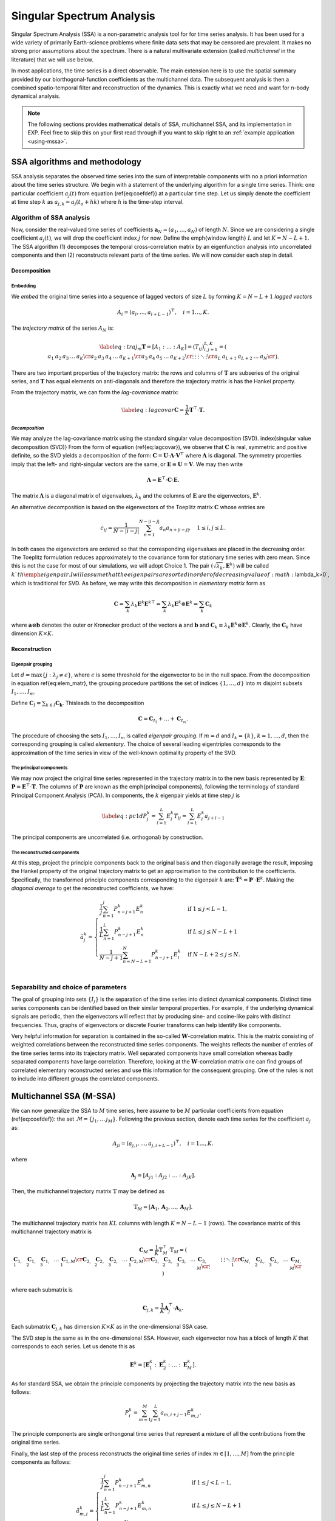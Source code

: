 .. _mssa:

Singular Spectrum Analysis
==========================

.. index:: singular spectrum analysis

Singular Spectrum Analysis (SSA) is a non-parametric analysis tool for
for time series analysis.  It has been used for a wide variety of
primarily Earth-science problems where finite data sets that may be
censored are prevalent.  It makes no strong prior assumptions about
the spectrum.  There is a natural multivariate extension (called
*multichannel* in the literature) that we will use below.

In most applications, the time series is a direct observable.  The
main extension here is to use the spatial summary provided by our
biorthogonal-function coefficients as the multichannel data.  The
subsequent analysis is then a combined spatio-temporal filter and
reconstruction of the dynamics.  This is exactly what we need and want
for n-body dynamical analysis.

.. note:: The following sections provides mathematical details of SSA,
	  multichannel SSA, and its implementation in EXP.  Feel free
	  to skip this on your first read through if you want to skip
	  right to an :ref:`example application <using-mssa>`.

SSA algorithms and methodology
------------------------------

.. index:: pair: singular spectrum analysis; algorithms

SSA analysis separates the observed time series into the sum of
interpretable components with no a priori information about the time
series structure. We begin with a statement of the underlying
algorithm for a single time series.  Think: one particular
coefficient :math:`a_j(t)` from equation (\ref{eq:coefdef}) at a
particular time step.  Let us simply denote the coefficient at time
step :math:`k` as :math:`a_{j,k} = a_j(t_o+hk)` where :math:`h` is the time-step
interval.

Algorithm of SSA analysis
~~~~~~~~~~~~~~~~~~~~~~~~~

Now, consider the real-valued time series of coefficients
:math:`\mathbf{a}_N=(a_1,\ldots,a_{N})` of length :math:`N`.  Since we
are considering a single coefficient :math:`a_j(t)`, we will drop the
coefficient index :math:`j` for now.  Define the \emph{window length}
:math:`L` and let :math:`K=N-L+1`. The SSA algorithm (1) decomposes the
temporal cross-correlation matrix by an eigenfunction analysis into
uncorrelated components and then (2) reconstructs relevant parts of
the time series.  We will now consider each step in detail.

Decomposition
^^^^^^^^^^^^^

.. index:: pair: singular spectrum analysis; decomposition


**Embedding**
"""""""""""""

.. index:: pair: singular spectrum analysis; embedding

We *embed* the original time series into a sequence of lagged vectors
of size :math:`L` by forming :math:`K=N-L+1` *lagged vectors*

.. math::
   A_i=(a_{i},\ldots,a_{i+L-1})^\top, \quad i=1\ldots,K.

.. index:: pair: singular spectrum analysis; trajectory matrix

The *trajectory matrix* of the series :math:`A_N` is:

.. math::
   \label{eq:traj_m}
   \mathbf{T} = [A_1:\ldots:A_K]=(T_{ij})_{i,j=1}^{L,K}=
   \left(
   \begin{array}{lllll}
   a_1&a_2&a_3&\ldots&a_{K}\cr
   a_2&a_3&a_4&\ldots&a_{K+1}\cr
   a_3&a_4&a_5&\ldots&a_{K+2}\cr
   \vdots&\vdots&\vdots&\ddots&\vdots\cr
   a_{L}&a_{L+1}&a_{L+2}&\ldots&a_{N}\cr
   \end{array}
   \right).


There are two important properties of the trajectory matrix: the rows
and columns of :math:`\mathbf{T}` are subseries of the original series,
and :math:`\mathbf{T}` has equal elements on anti-diagonals and therefore
the trajectory matrix is has the Hankel property.

.. index:: pair: singular spectrum analysis; lag-convariance

From the trajectory matrix, we can form the *lag-covariance*
matrix:

.. math::
   \label{eq:lagcovar}
   \mathbf{C} = \frac{1}{K} \mathbf{T}^\top\cdot\mathbf{T}.


*Decomposition*
"""""""""""""""

We may analyze the lag-covariance matrix using the standard singular
value decomposition (SVD). \index{singular value decomposition (SVD)}
From the form of equation (\ref{eq:lagcovar}), we observe that
:math:`\mathbf{C}` is real, symmetric and positive definite, so the SVD
yields a decomposition of the form: :math:`\mathbf{C} =
\mathbf{U}\cdot\mathbf{\Lambda}\cdot\mathbf{V}^\top` where
:math:`\mathbf{\Lambda}` is diagonal. The symmetry properties imply that
the left- and right-singular vectors are the same, or
:math:`\mathbf{E}\equiv\mathbf{U}=\mathbf{V}`.  We may then write

.. math::
   \mathbf{\Lambda} = \mathbf{E}^\top\cdot\mathbf{C}\cdot\mathbf{E}.

The matrix :math:`\mathbf{\Lambda}` is a diagonal matrix of eigenvalues,
:math:`\lambda_k` and the columns of :math:`\mathbf{E}` are the eigenvectors,
:math:`\mathbf{E}^k`.

An alternative decomposition is based on the eigenvectors of the
Toeplitz matrix :math:`\mathbf{C}` whose entries are

.. math::
   c_{ij}=\frac{1}{N-|i-j|} \sum_{n=1}^{N-|i-j|}a_n a_{n+|i-j|}, \quad
   1\leq i,j\leq L.

In both cases the eigenvectors are ordered so that the corresponding
eigenvalues are placed in the decreasing order.  The Toeplitz
formulation reduces approximately to the covariance form for
stationary time series with zero mean.  Since this is not the case for
most of our simulations, we will adopt Choice 1. The pair
:math:`(\sqrt{\lambda_k}, \mathbf{E}^k)` will be called :math:`k`th
\emph{eigenpair}.  I will assume that the eigenpairs are sorted in
order of decreasing value of :math:`\lambda_k>0`, which is traditional for
SVD.  As before, we may write this decomposition in *elementary
matrix* form as

.. math::
   \mathbf{C} = \sum_k \lambda_k \mathbf{E}^k \mathbf{E}^{k\top}
   = \sum_k \lambda_k \mathbf{E}^k \otimes \mathbf{E}^{k}   
   = \sum_k \mathbf{C}_k

where :math:`\mathbf{a}\otimes\mathbf{b}` denotes the outer or Kronecker
product of the vectors :math:`\mathbf{a}` and :math:`\mathbf{b}` and
:math:`\mathbf{C}_k \equiv \lambda_k \mathbf{E}^k\otimes\mathbf{E}^k`.
Clearly, the :math:`\mathbf{C}_k` have dimension :math:`K\times K`.

Reconstruction
^^^^^^^^^^^^^^

**Eigenpair grouping**
""""""""""""""""""""""

.. index:: pair: singular spectrum analysis; grouping

Let :math:`d=\max\{j:\ \lambda_j \neq \epsilon\}`, where :math:`\epsilon` is
some threshold for the eigenvector to be in the null space.  From the
decomposition in equation \ref{eq:elem_matr}, the grouping procedure
partitions the set of indices :math:`\{1,\ldots,d\}` into :math:`m` disjoint
subsets :math:`I_1,\ldots,I_m`.

Define :math:`\mathbf{C}_I=\sum_{k\in I} \mathbf{C_k}`.
Thisleads to the decomposition

.. math::
   \mathbf{C}=\mathbf{C}_{I_1}+\ldots+\mathbf{C}_{I_m}.

The procedure of choosing the sets :math:`I_1,\ldots,I_m` is called
*eigenpair grouping*. If :math:`m=d` and :math:`I_k=\{k\}`,
:math:`k=1,\ldots,d`, then the corresponding grouping is called
*elementary*.  The choice of several leading eigentriples corresponds
to the approximation of the time series in view of the well-known
optimality property of the SVD.

**The principal components**
""""""""""""""""""""""""""""

.. index:: pair: singular spectrum analysis; principal components

We may now project the original time series represented in the
trajectory matrix in to the new basis represented by :math:`\mathbf{E}`:
:math:`\mathbf{P} = \mathbf{E}^\top\cdot \mathbf{T}`. The columns of
:math:`\mathbf{P}` are known as the \emph{principal components}, following
the terminology of standard Principal Component Analysis (PCA).  In
components, the :math:`k` eigenpair yields at time step :math:`j` is

.. math::
   \label{eq:pc1d}
   P^k_j = \sum_{l=1}^L E^k_l T_{lj}  = \sum_{l=1}^L E^k_l a_{j+l-1} 

The principal components are uncorrelated (i.e. orthogonal) by
construction.

**The reconstructed components**
""""""""""""""""""""""""""""""""

.. index:: pair: singular spectrum analysis; reconstruction

At this step, project the principle components back to the original
basis and then diagonally average the result, imposing the Hankel
property of the original trajectory matrix to get an approximation to
the contribution to the coefficients.  Specifically, the transformed
principle components corresponding to the eigenpair :math:`k` are:
:math:`\tilde{\mathbf{T}}^k = \mathbf{P}^\cdot\cdot\mathbf{E}^k`.
Making the *diagonal average* to get the reconstructed coefficients,
we have:

.. math::
   \tilde{a}^k_j =
   \begin{cases} \displaystyle
   \frac{1}{j} \sum_{n=1}^{j} P^k_{n-j+1} E^k_n & \mbox{if}\ 1\le j < L-1, \\
   \displaystyle
   \frac{1}{L} \sum_{n=1}^{L} P^k_{n-j+1} E^k_n & \mbox{if}\ L\le j \le N - L + 1 \, \\
   \displaystyle
    \frac{1}{N-j+1} \sum_{n=N-L+1}^{N} P^k_{n-j+1} E^k_l & \mbox{if}\ N-L+2\le j \le N. \\
   \end{cases}


Separability and choice of parameters
~~~~~~~~~~~~~~~~~~~~~~~~~~~~~~~~~~~~~

.. index:: pair: singular spectrum analysis; separability

The goal of grouping into sets :math:`\{I_j\}` is the separation of the
time series into distinct dynamical components.
Distinct time series components can be
identified based on their similar temporal properties.  For example,
if the underlying dynamical signals are periodic, then the eigenvectors
will reflect that by producing sine- and cosine-like pairs with
distinct frequencies.
Thus, graphs of eigenvectors or discrete Fourier transforms can help 
identify like components.

Very helpful information for separation is contained in the so-called
:math:`\mathbf{W}`-correlation matrix. This is the matrix consisting of
weighted correlations between the reconstructed time series
components. The weights reflects the number of entries of the time
series terms into its trajectory matrix. Well separated components
have small correlation whereas badly separated components have large
correlation. Therefore, looking at the :math:`\mathbf{W}`-correlation
matrix one can find groups of correlated elementary reconstructed
series and use this information for the consequent grouping. One of
the rules is not to include into different groups the correlated
components.

Multichannel SSA (M-SSA)
------------------------

.. index:: pair: singular spectrum analysis; multichannel

We can now generalize the SSA to :math:`M` time series, here assume to be
:math:`M` particular coefficients from equation (\ref{eq:coefdef}): the
set :math:`\mathcal{M} = \{j_1, \ldots\, \j_M\}`.  Following the
previous section, denote each time series for the coefficient :math:`a_j`
as:

.. math::
   A_{ji}=(a_{j,i},\ldots,a_{j,i+L-1})^\top, \quad i=1\ldots,K.

where

.. math::
   \mathbf{A}_j = [A_{j1} : A_{j2} : \ldots : A_{jK}].

Then, the multichannel trajectory matrix :math:`\mathbb{T}` may be defined
as

.. math::
   \mathbb{T}_M = \left[\mathbf{A}_1, \mathbf{A}_2, \ldots,
   \mathbf{A}_M\right].

The multichannel trajectory matrix has :math:`KL` columns with length :math:`K
= N - L - 1` (rows).  The covariance matrix of this multichannel
trajectory matrix is

.. math::
   \mathbf{C}_M = \frac{1}{K} \mathbb{T}_M^\top\cdot\mathbb{T}_M
   = \left(
   \begin{array}{lllll}
    \mathbf{C}_{1,1} & \mathbf{C}_{1,2} & \mathbf{C}_{1,3} &\ldots& \mathbf{C}_{1,M}\cr
    \mathbf{C}_{2,1} & \mathbf{C}_{2,2} & \mathbf{C}_{2,3} &\ldots& \mathbf{C}_{2,M}\cr
    \mathbf{C}_{3,1} & \mathbf{C}_{3,2} & \mathbf{C}_{3,3} &\ldots& \mathbf{C}_{3,M}\cr
    \vdots&\vdots&\vdots&\ddots&\vdots\cr
    \mathbf{C}_{M,1} & \mathbf{C}_{L,2} & \mathbf{C}_{L,3} &\ldots& \mathbf{C}_{M,M}\cr
  \end{array}
  \right)


where each submatrix is

.. math::
   \mathbf{C}_{j,k} =
   \frac{1}{K}\mathbf{A}_j^\top\cdot\mathbf{A}_k.

Each submatrix :math:`\mathbf{C}_{j,k}` has dimension :math:`K\times K` as in
the one-dimensional SSA case.

The SVD step is the same as
in the one-dimensional SSA.  However, each eigenvector now has a block
of length :math:`K` that corresponds to each series.  Let us denote this
as

.. math::
   \mathbf{E}^k = \left[\mathbf{E}^k_1 : \mathbf{E}^k_2 : \ldots :
   \mathbf{E}^k_M\right].


As for standard SSA, we obtain the principle components by projecting
the trajectory matrix into the new basis as follows:

.. math::
   P^k_i = \sum_{m=1}^M \sum_{j=1}^L a_{m,i+j-1} E^k_{m, j}.


The principle components are single orthongonal time series that
represent a mixture of all the contributions from the original time
series.

Finally, the last step of the process reconstructs the original time
series of index :math:`m\in[1,\ldots, M]` from the principle components as
follows:

.. math::
   \tilde{a}^k_{m,j} =
   \begin{cases} \displaystyle
   \frac{1}{j} \sum_{n=1}^{j} P^k_{n-j+1} E^k_{m,n} & \mbox{if}\ 1\le j < L-1, \\
   \displaystyle
    \frac{1}{L} \sum_{n=1}^{L} P^k_{n-j+1} E^k_{m,n} & \mbox{if}\ L\le j \le N - L + 1 \, \\
    \displaystyle
    \frac{1}{N-j+1} \sum_{n=1-N+M}^{N} P^k_{n-j+1} E^k_m & \mbox{if}\ N-L+2\le j \le N. \\
    \end{cases}


If we sum up all of the individual principle components, no
information is lost; that is:

.. math::
   a_{m,i} \rightarrow \sum_{k=1}^d \tilde{a}^k_{m,i}


In practice, we often want to sum up the reconstructions for specific
groupings:

.. math::
   \label{eq:recongroup}
   \tilde{a}_{m,i}^{I_j} = \sum_{k\in I_j} \tilde{a}^k_{m,i}


which gives us the parts of of each coefficient :math:`a_l(t)` that
correspond to each dynamical component :math:`I_j`.

Applications of mSSA
--------------------

.. index:: pair: singular spectrum analysis; applications

- *Compression.* In many cases, a small number of
    eigenpairs relative to the total number :math:`MK` have the lion's
    share of the variance; that is:

    .. math::
       \frac{\sum_{k=1}^d\lambda_k}{\sum_{k=1}^{MK}\lambda_k} \approx 1

    for :math:`d\ll MK`.  Therefore, we can reconstruct most of the
    dynamics with a small number of eigenpairs.

- *Diagnostics.*  Similarly, we can use the
      :math:`\tilde{a}_{m,i}^{I_j}` to reconstruct the underlying
      potential or density fields in physical space using the standard 
      BFE series.

- *Channel contributions.* One can use the reconstructions to an
      estimate of the fraction of each coefficient in any particular
      eigenpair or group.  Specifically, let us measure the
      contribution of the :math:`k\mbox{th}` eigenpair to the
      :math:`j\mbox{th}` coefficient by:

      .. math::
	 f^k_j \equiv \frac{||\tilde{\mathbf{a}}^k_j||_F}{||\mathbf{a}_j||_F},

      where the Frobenius norm :math:`||\cdot||_F` is equivalent to
      the Euclidean norm in this context: :math:`||\mathbf{x}||_F =
      \sqrt{\mathbf{x}\cdot\mathbf{x}}`.  By definition
      :math:`0<f^k_j<1` and :math:`\sum_k f^k_j=1`. Thus,
      :math:`f^k_j` tells us the fraction of time series :math:`j`
      that is in principal component :math:`k`.  Alternatively, we
      compute measure:

      .. math::
	 g^k_j \equiv \frac{||\tilde{\mathbf{a}}^k_j||_F}{\sum_{j=1}^M||\mathbf{a}^k_j||_F},

      which is the fraction of principal component in
      series :math:`j`.  Thus, the histogram :math:`g^k_j` reflects
      the partitioning of power in the principal component :math:`k`
      into the input coefficient channels :math:`j`.

      So, we can think of this representation as a single matrix,
      normed on rows in the case of :math:`f` and normed on columns in the
      case of :math:`g`.

      In both cases, the norm over the time series may be restricted
      to some window smaller than the total time series.

- *Dynamical correlations.* This application is motivated by the
      structure of the biorthogonal expansion described in
      :ref:`theory <bfetheory>`.  For example, we have found
      (Petersen et al. 2019c) that strong perturbations couple
      harmonic subspaces that would be uncoupled at linear order.  By
      selecting particular coefficients from various harmonics
      (:math:`m=1, 2` in our case), we can look for the joint mode.
  
